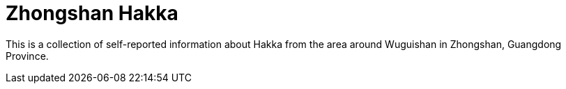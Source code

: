= Zhongshan Hakka

This is a collection of self-reported information about Hakka from the area
around Wuguishan in Zhongshan, Guangdong Province.
